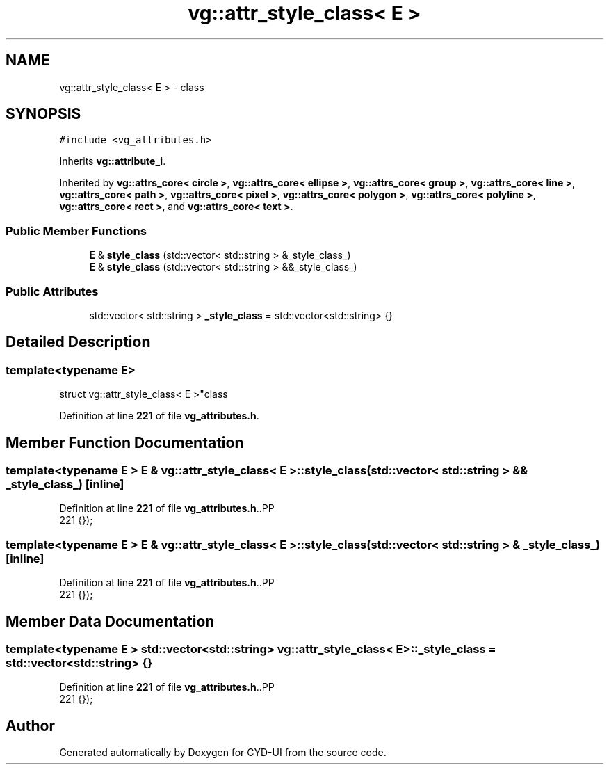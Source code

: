 .TH "vg::attr_style_class< E >" 3 "CYD-UI" \" -*- nroff -*-
.ad l
.nh
.SH NAME
vg::attr_style_class< E > \- class  

.SH SYNOPSIS
.br
.PP
.PP
\fC#include <vg_attributes\&.h>\fP
.PP
Inherits \fBvg::attribute_i\fP\&.
.PP
Inherited by \fBvg::attrs_core< circle >\fP, \fBvg::attrs_core< ellipse >\fP, \fBvg::attrs_core< group >\fP, \fBvg::attrs_core< line >\fP, \fBvg::attrs_core< path >\fP, \fBvg::attrs_core< pixel >\fP, \fBvg::attrs_core< polygon >\fP, \fBvg::attrs_core< polyline >\fP, \fBvg::attrs_core< rect >\fP, and \fBvg::attrs_core< text >\fP\&.
.SS "Public Member Functions"

.in +1c
.ti -1c
.RI "\fBE\fP & \fBstyle_class\fP (std::vector< std::string > &_style_class_)"
.br
.ti -1c
.RI "\fBE\fP & \fBstyle_class\fP (std::vector< std::string > &&_style_class_)"
.br
.in -1c
.SS "Public Attributes"

.in +1c
.ti -1c
.RI "std::vector< std::string > \fB_style_class\fP = std::vector<std::string> {}"
.br
.in -1c
.SH "Detailed Description"
.PP 

.SS "template<typename \fBE\fP>
.br
struct vg::attr_style_class< E >"class 
.PP
Definition at line \fB221\fP of file \fBvg_attributes\&.h\fP\&.
.SH "Member Function Documentation"
.PP 
.SS "template<typename \fBE\fP > \fBE\fP & \fBvg::attr_style_class\fP< \fBE\fP >::style_class (std::vector< std::string > && _style_class_)\fC [inline]\fP"

.PP
Definition at line \fB221\fP of file \fBvg_attributes\&.h\fP\&..PP
.nf
221 {});
.fi

.SS "template<typename \fBE\fP > \fBE\fP & \fBvg::attr_style_class\fP< \fBE\fP >::style_class (std::vector< std::string > & _style_class_)\fC [inline]\fP"

.PP
Definition at line \fB221\fP of file \fBvg_attributes\&.h\fP\&..PP
.nf
221 {});
.fi

.SH "Member Data Documentation"
.PP 
.SS "template<typename \fBE\fP > std::vector<std::string> \fBvg::attr_style_class\fP< \fBE\fP >::_style_class = std::vector<std::string> {}"

.PP
Definition at line \fB221\fP of file \fBvg_attributes\&.h\fP\&..PP
.nf
221 {});
.fi


.SH "Author"
.PP 
Generated automatically by Doxygen for CYD-UI from the source code\&.
